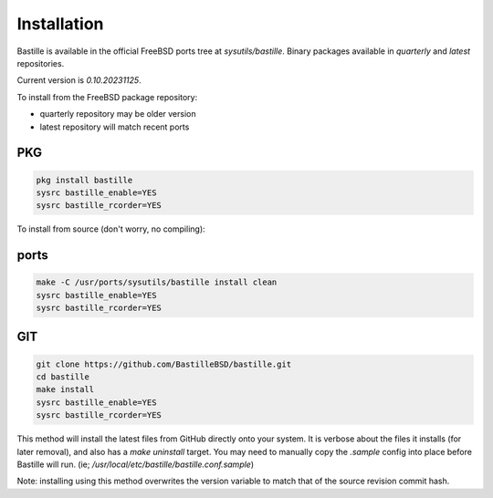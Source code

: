 Installation
============
Bastille is available in the official FreeBSD ports tree at
`sysutils/bastille`. Binary packages available in `quarterly` and `latest`
repositories.

Current version is `0.10.20231125`.

To install from the FreeBSD package repository:

* quarterly repository may be older version
* latest repository will match recent ports


PKG
---

.. code-block:: shell

  pkg install bastille
  sysrc bastille_enable=YES
  sysrc bastille_rcorder=YES


To install from source (don't worry, no compiling):

ports
-----

.. code-block:: shell

  make -C /usr/ports/sysutils/bastille install clean
  sysrc bastille_enable=YES
  sysrc bastille_rcorder=YES


GIT
---

.. code-block:: shell

  git clone https://github.com/BastilleBSD/bastille.git
  cd bastille
  make install
  sysrc bastille_enable=YES
  sysrc bastille_rcorder=YES

This method will install the latest files from GitHub directly onto your
system. It is verbose about the files it installs (for later removal), and also
has a `make uninstall` target. You may need to manually copy the `.sample`
config into place before Bastille will run. (ie;
`/usr/local/etc/bastille/bastille.conf.sample`)

Note: installing using this method overwrites the version variable to match
that of the source revision commit hash.
